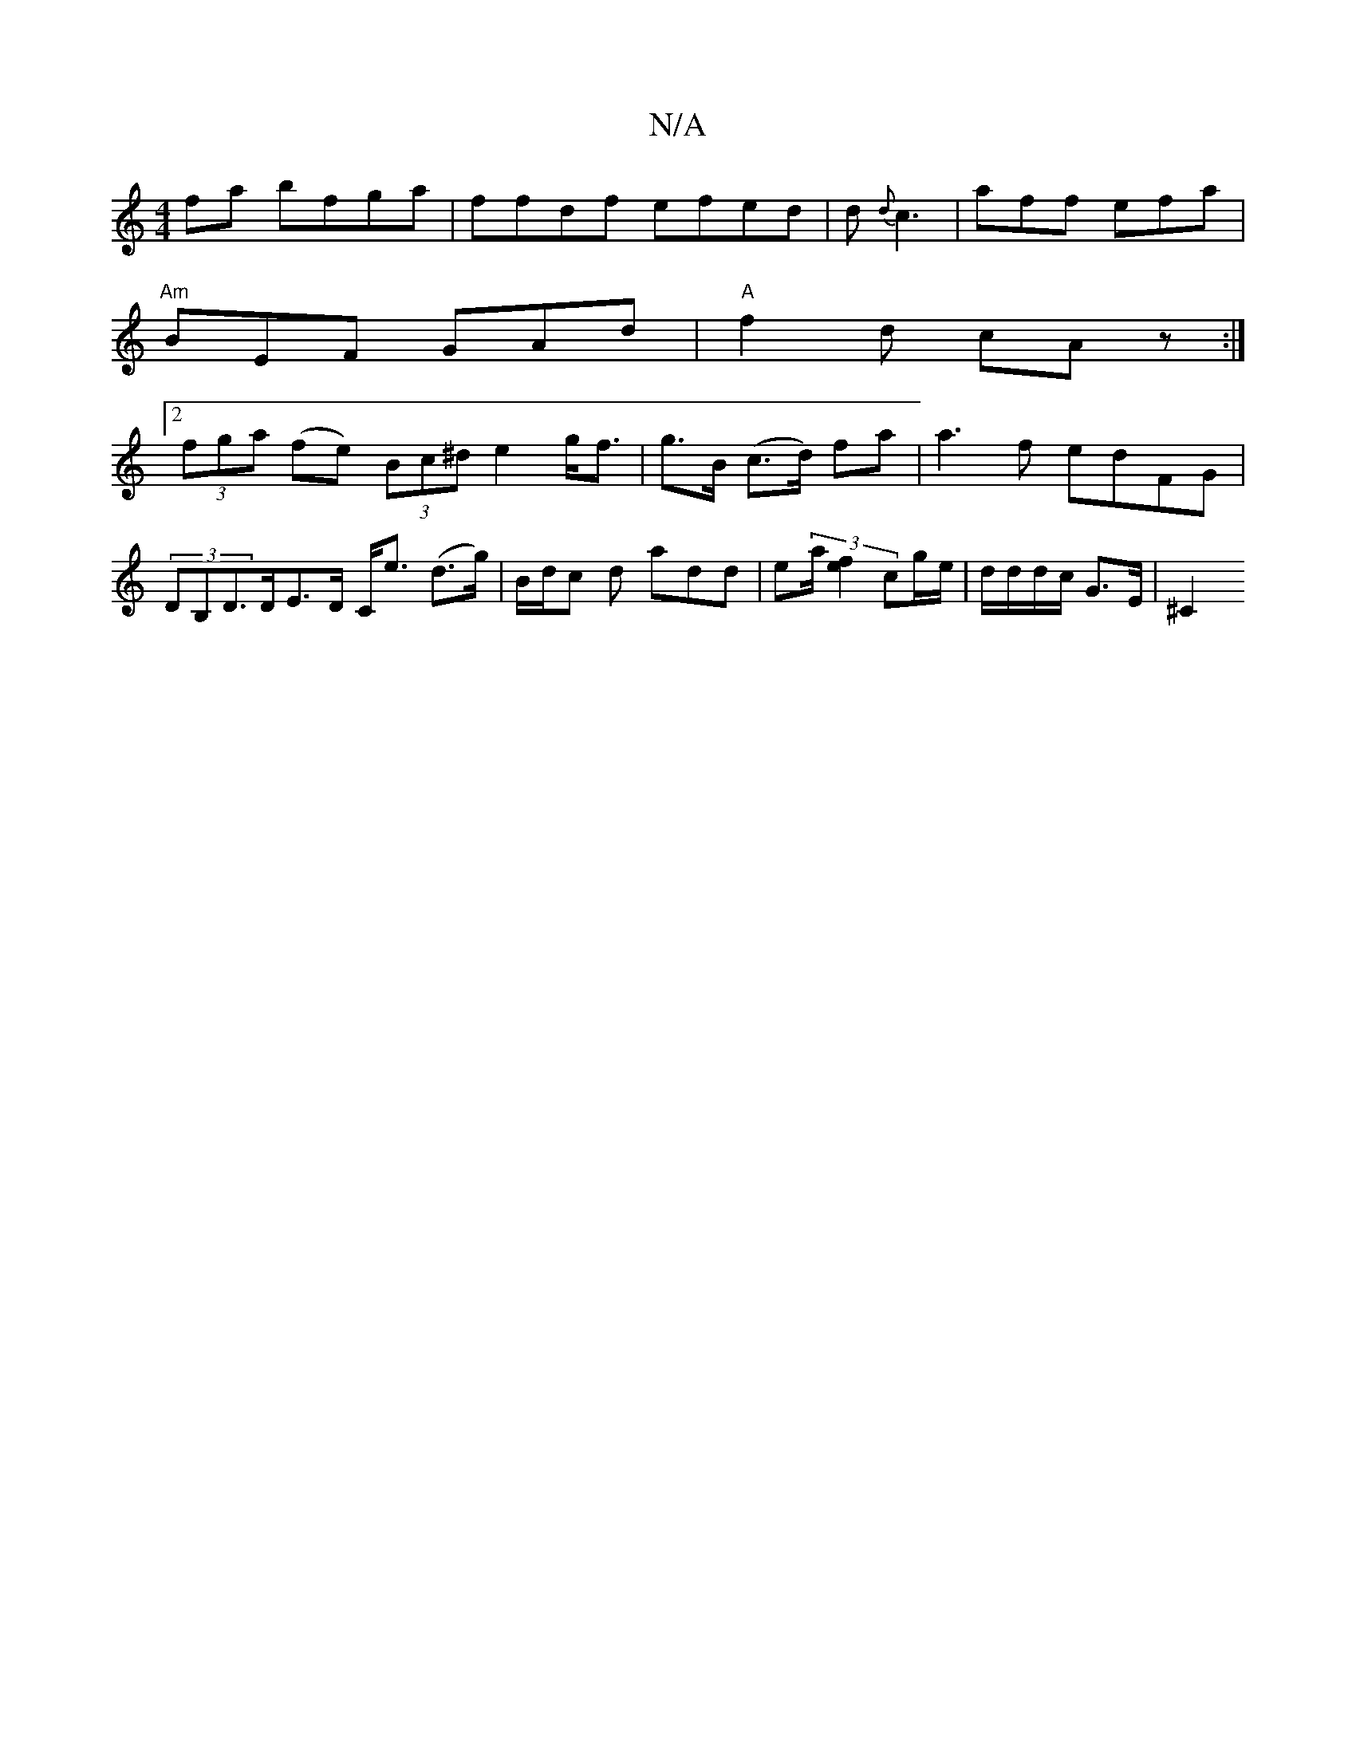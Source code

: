 X:1
T:N/A
M:4/4
R:N/A
K:Cmajor
2 fa bfga |ffdf efed|d{d}c3 | aff efa|
"Am" BEF GAd | "A" f2d cA z :|
[2 (3fga (fe) (3Bc^d e2g<f|g>B (c>d) fa |a3f edFG | (3DB,D>DE>D C<e (d>g) | B/d/c d add | e(3a/2[f2e2] cg/e/ | d/d/d/c/ G>E | ^C2 